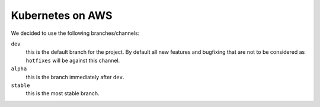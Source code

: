 =================
Kubernetes on AWS
=================

We decided to use the following branches/channels:

``dev``
  this is the default branch for the project. By default all new features and bugfixing that are not to be considered as ``hotfixes`` will be against this channel.
``alpha``
  this is the branch immediately after ``dev``.
``stable``
  this is the most stable branch.
